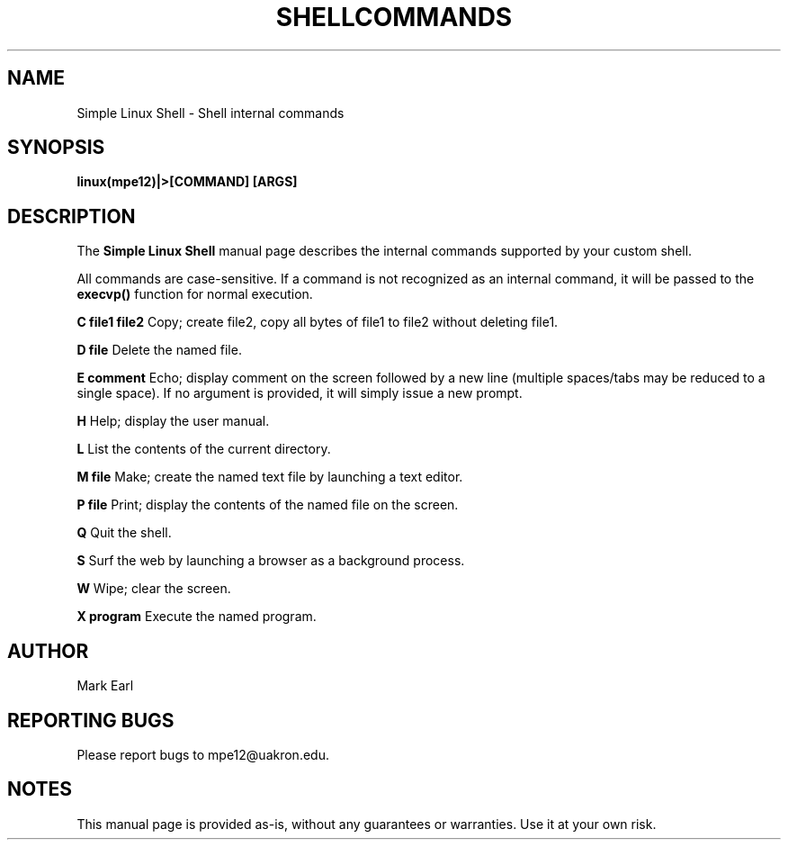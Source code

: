.TH SHELLCOMMANDS 1 "COPYRIGHT October 2023" "Simple Linux Shell"

.SH NAME
Simple Linux Shell - Shell internal commands

.SH SYNOPSIS
.B linux(mpe12)|>[COMMAND] [ARGS]

.SH DESCRIPTION
The
.B Simple Linux Shell
manual page describes the internal commands supported by your custom shell.

All commands are case-sensitive. If a command is not recognized as an internal command, it will be passed to
the
.B execvp()
function for normal execution.

.PP
.B C file1 file2
Copy; create file2, copy all bytes of file1 to file2 without deleting file1.

.PP
.B D file
Delete the named file.

.PP
.B E comment
Echo; display comment on the screen followed by a new line (multiple spaces/tabs may be reduced to a single space).
If no argument is provided, it will simply issue a new prompt.

.PP
.B H
Help; display the user manual.

.PP
.B L
List the contents of the current directory.

.PP
.B M file
Make; create the named text file by launching a text editor.

.PP
.B P file
Print; display the contents of the named file on the screen.

.PP
.B Q
Quit the shell.

.PP
.B S
Surf the web by launching a browser as a background process.

.PP
.B W
Wipe; clear the screen.

.PP
.B X program
Execute the named program.

.SH AUTHOR
Mark Earl

.SH REPORTING BUGS
Please report bugs to mpe12@uakron.edu.

.SH NOTES
This manual page is provided as-is, without any guarantees or warranties. Use it at your own risk.
